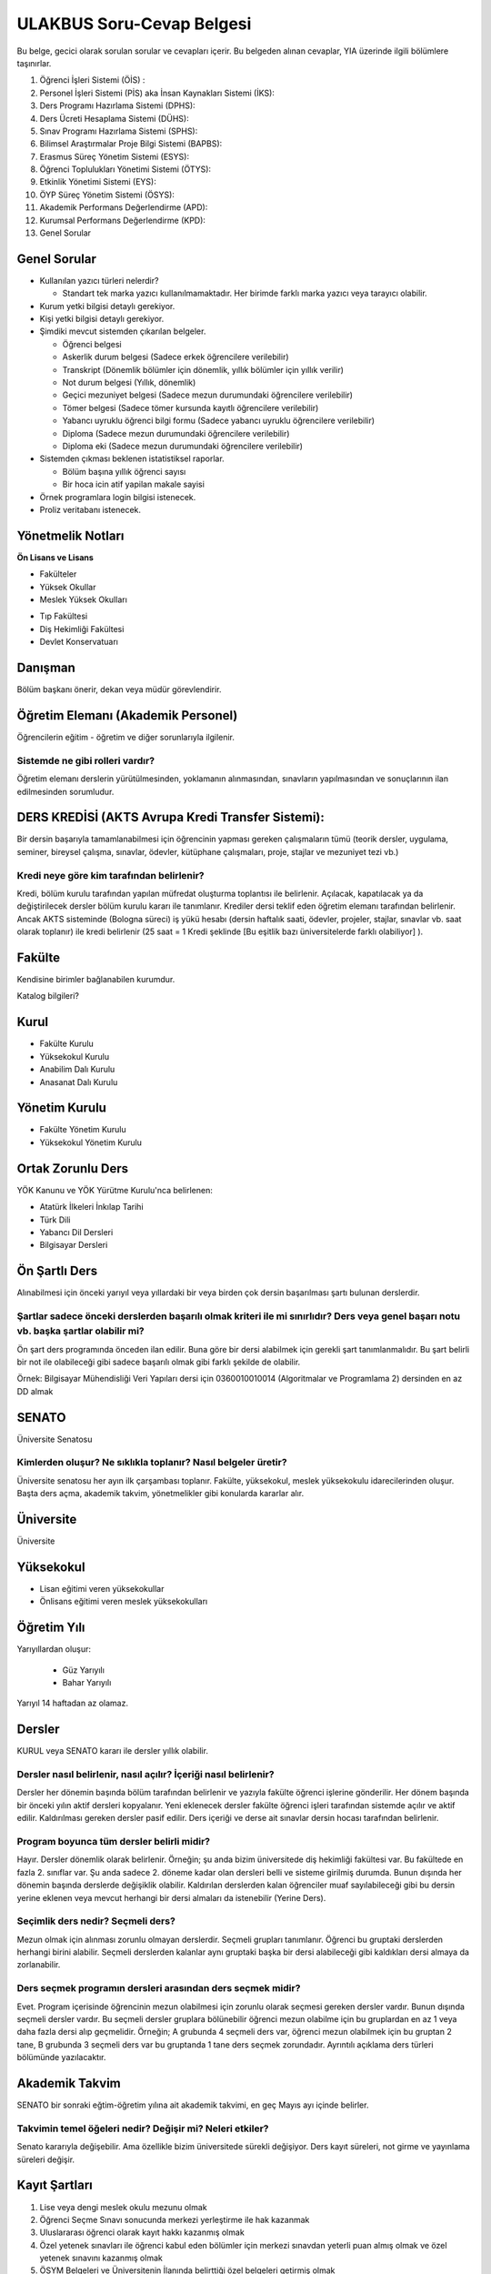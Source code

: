 ++++++++++++++++++++++++++
ULAKBUS Soru-Cevap Belgesi
++++++++++++++++++++++++++

Bu belge, gecici olarak sorulan sorular ve cevapları içerir. Bu belgeden alınan cevaplar, YIA üzerinde ilgili bölümlere taşınırlar.

1. Öğrenci İşleri Sistemi (ÖİS) :
2. Personel İşleri Sistemi (PİS) aka İnsan Kaynakları Sistemi (İKS):
3. Ders Programı Hazırlama Sistemi (DPHS):
4. Ders Ücreti Hesaplama Sistemi (DÜHS):
5. Sınav Programı Hazırlama Sistemi (SPHS):
6. Bilimsel Araştırmalar Proje Bilgi Sistemi (BAPBS):
7. Erasmus Süreç Yönetim Sistemi (ESYS):
8. Öğrenci Toplulukları Yönetimi Sistemi (ÖTYS):
9. Etkinlik Yönetimi Sistemi (EYS):
10. ÖYP Süreç Yönetim Sistemi (ÖSYS):
11. Akademik Performans Değerlendirme (APD):
12. Kurumsal Performans Değerlendirme (KPD):
13. Genel Sorular

Genel Sorular
-------------

- Kullanılan yazıcı türleri nelerdir?

  * Standart tek marka yazıcı kullanılmamaktadır. Her birimde farklı marka yazıcı veya tarayıcı olabilir.

- Kurum yetki bilgisi detaylı gerekiyor.

- Kişi yetki bilgisi detaylı gerekiyor.

- Şimdiki mevcut sistemden çıkarılan belgeler.

  * Öğrenci belgesi

  * Askerlik durum belgesi (Sadece erkek öğrencilere verilebilir)

  * Transkript (Dönemlik bölümler için dönemlik, yıllık bölümler için yıllık verilir)

  * Not durum belgesi (Yıllık, dönemlik)

  * Geçici mezuniyet belgesi (Sadece mezun durumundaki öğrencilere verilebilir)

  * Tömer belgesi (Sadece tömer kursunda kayıtlı öğrencilere verilebilir)

  * Yabancı uyruklu öğrenci bilgi formu (Sadece yabancı uyruklu öğrencilere verilebilir)

  * Diploma (Sadece mezun durumundaki öğrencilere verilebilir)

  * Diploma eki (Sadece mezun durumundaki öğrencilere verilebilir)

- Sistemden çıkması beklenen istatistiksel raporlar.

  * Bölüm başına yıllık öğrenci sayısı

  * Bir hoca icin atif yapilan makale sayisi

- Örnek programlara login bilgisi istenecek.

- Proliz veritabanı istenecek.

Yönetmelik Notları
------------------

**Ön Lisans ve Lisans**

+ Fakülteler
+ Yüksek Okullar
+ Meslek Yüksek Okulları
- Tıp Fakültesi
- Diş Hekimliği Fakültesi
- Devlet Konservatuarı

Danışman
--------
Bölüm başkanı önerir, dekan veya müdür görevlendirir.

Öğretim Elemanı (Akademik Personel)
-----------------------------------
Öğrencilerin eğitim - öğretim ve diğer sorunlarıyla ilgilenir.

------------------------------------
**Sistemde ne gibi rolleri vardır?**
------------------------------------
Öğretim elemanı derslerin yürütülmesinden, yoklamanın alınmasından, sınavların yapılmasından ve sonuçlarının ilan edilmesinden sorumludur.

DERS KREDİSİ (AKTS Avrupa Kredi Transfer Sistemi):
--------------------------------------------------

Bir dersin başarıyla tamamlanabilmesi için öğrencinin yapması gereken çalışmaların tümü (teorik dersler, uygulama, seminer, bireysel çalışma, sınavlar, ödevler, kütüphane çalışmaları, proje, stajlar ve mezuniyet tezi vb.)

----------------------------------------------
**Kredi neye göre kim tarafından belirlenir?**
----------------------------------------------

Kredi, bölüm kurulu tarafından yapılan müfredat oluşturma toplantısı ile belirlenir. Açılacak, kapatılacak ya da değiştirilecek dersler bölüm kurulu kararı ile tanımlanır. Krediler dersi teklif eden öğretim elemanı tarafından belirlenir. Ancak AKTS sisteminde (Bologna süreci) iş yükü hesabı (dersin haftalık saati, ödevler, projeler, stajlar, sınavlar vb. saat olarak toplanır) ile kredi belirlenir (25 saat = 1 Kredi şeklinde [Bu eşitlik bazı üniversitelerde farklı olabiliyor] ).

Fakülte
-------

Kendisine birimler bağlanabilen kurumdur.

Katalog bilgileri?

Kurul
-----

+ Fakülte Kurulu
+ Yüksekokul Kurulu
+ Anabilim Dalı Kurulu
+ Anasanat Dalı Kurulu

Yönetim Kurulu
--------------

+ Fakülte Yönetim Kurulu
+ Yüksekokul Yönetim Kurulu

Ortak Zorunlu Ders
------------------

YÖK Kanunu ve YÖK Yürütme Kurulu'nca belirlenen:

- Atatürk İlkeleri İnkılap Tarihi
- Türk Dili
- Yabancı Dil Dersleri
- Bilgisayar Dersleri

Ön Şartlı Ders
--------------

Alınabilmesi için önceki yarıyıl veya yıllardaki bir veya birden çok dersin başarılması şartı bulunan derslerdir.

-----------------------------------------------------------------------------------------------------------------------------------------
**Şartlar sadece önceki derslerden başarılı olmak kriteri ile mi sınırlıdır? Ders veya genel başarı notu vb. başka şartlar olabilir mi?**
-----------------------------------------------------------------------------------------------------------------------------------------

Ön şart ders programında önceden ilan edilir. Buna göre bir dersi alabilmek için gerekli şart tanımlanmalıdır. Bu şart belirli bir not ile olabileceği gibi sadece başarılı olmak gibi farklı şekilde de olabilir.

Örnek: Bilgisayar Mühendisliği Veri Yapıları dersi için 0360010010014 (Algoritmalar ve Programlama 2) dersinden en az DD almak


SENATO
------

Üniversite Senatosu

------------------------------------------------------------------
**Kimlerden oluşur? Ne sıklıkla toplanır? Nasıl belgeler üretir?**
------------------------------------------------------------------

Üniversite senatosu her ayın ilk çarşambası toplanır. Fakülte, yüksekokul, meslek yüksekokulu idarecilerinden oluşur. Başta ders açma, akademik takvim, yönetmelikler gibi konularda kararlar alır.

Üniversite
----------

Üniversite

Yüksekokul
----------

+ Lisan eğitimi veren yüksekokullar
+ Önlisans eğitimi veren meslek yüksekokulları

Öğretim Yılı
------------

Yarıyıllardan oluşur:

  * Güz Yarıyılı

  * Bahar Yarıyılı

Yarıyıl 14 haftadan az olamaz.

Dersler
-------

KURUL veya SENATO kararı ile dersler yıllık olabilir.

---------------------------------------------------------------------
**Dersler nasıl belirlenir, nasıl açılır? İçeriği nasıl belirlenir?**
---------------------------------------------------------------------

Dersler her dönemin başında bölüm tarafından belirlenir ve yazıyla fakülte öğrenci işlerine gönderilir. Her dönem başında bir önceki yılın aktif dersleri kopyalanır. Yeni eklenecek dersler fakülte öğrenci işleri tarafından sistemde açılır ve aktif edilir. Kaldırılması gereken dersler pasif edilir.
Ders içeriği ve derse ait sınavlar dersin hocası tarafından belirlenir.

----------------------------------------------
**Program boyunca tüm dersler belirli midir?**
----------------------------------------------

Hayır. Dersler dönemlik olarak belirlenir. Örneğin; şu anda bizim üniversitede diş hekimliği fakültesi var. Bu fakültede en fazla 2. sınıflar var. Şu anda sadece 2. döneme kadar olan dersleri belli ve sisteme girilmiş durumda. Bunun dışında her dönemin başında derslerde değişiklik olabilir. Kaldırılan derslerden kalan öğrenciler muaf sayılabileceği gibi bu dersin yerine eklenen veya mevcut herhangi bir dersi almaları da istenebilir (Yerine Ders).

--------------------------------------
**Seçimlik ders nedir? Seçmeli ders?**
--------------------------------------

Mezun olmak için alınması zorunlu olmayan derslerdir. Seçmeli grupları tanımlanır. Öğrenci bu gruptaki derslerden herhangi birini alabilir. Seçmeli derslerden kalanlar aynı gruptaki başka bir dersi alabileceği gibi kaldıkları dersi almaya da zorlanabilir.

---------------------------------------------------------------
**Ders seçmek programın dersleri arasından ders seçmek midir?**
---------------------------------------------------------------

Evet. Program içerisinde öğrencinin mezun olabilmesi için zorunlu olarak seçmesi gereken dersler vardır. Bunun dışında seçmeli dersler vardır. Bu seçmeli dersler gruplara bölünebilir öğrenci mezun olabilme için bu gruplardan en az 1 veya daha fazla dersi alıp geçmelidir. Örneğin; A grubunda 4 seçmeli ders var, öğrenci mezun olabilmek için bu gruptan 2 tane, B grubunda 3 seçmeli ders var bu gruptanda 1 tane ders seçmek zorundadır. Ayrıntılı açıklama ders türleri bölümünde yazılacaktır.

Akademik Takvim
---------------

SENATO bir sonraki eğtim-öğretim yılına ait akademik takvimi, en geç Mayıs ayı içinde  belirler.

-------------------------------------------------------------
**Takvimin temel öğeleri nedir? Değişir mi? Neleri etkiler?**
-------------------------------------------------------------

Senato kararıyla değişebilir. Ama özellikle bizim üniversitede sürekli değişiyor. Ders kayıt süreleri, not girme ve yayınlama süreleri değişir.

Kayıt Şartları
--------------

1. Lise veya dengi meslek okulu mezunu olmak
2. Öğrenci Seçme Sınavı sonucunda merkezi yerleştirme ile hak kazanmak
3. Uluslararası öğrenci olarak kayıt hakkı kazanmış olmak
4. Özel yetenek sınavları ile öğrenci kabul eden bölümler için merkezi sınavdan yeterli puan almış olmak ve özel yetenek sınavını kazanmış olmak
5. ÖSYM Belgeleri ve Üniversitenin İlanında belirttiği özel belgeleri getirmiş olmak
6. Lisans veya Önlisans programı için aynı zamanda başka örgün ya da kontenjan sınırlaması olan açıköğretim ya da uzaktan eğitim programında kayıtlı olmamak.
7. Kayıt için belgelerin aslı veya üniversite tarafından onaylı kopyaları kabul edilir.
8. Kanun için bizzat başvuru veya mazeretleri gerekçesiyle noter vekaletname ise vekil / kanuni temsilcisi

Kayıt Yenileme
--------------

- Akademik takvimde süreleri belirlenir.
- Süresi içinde öğrenci katkı payını veya ikinci öğretim ücretini öder.
- Ders kayıtlarını yaptırıp danışmanına onaylatır.
- Birinci sınıftaki öğrenci birinci yarıyıl ve yıl derslerine de kayıt yaptırmış sayılır.
- Ücretini yatırmayan öğrenci, öğrencilik haklarından faydalanamaz. Derslere devam edemez, sınavlara giremez.
- Süresi içinde mazeret gösteren öğrenciler, geç kayıtlar için belirlenen süre içerisinde başvurmak şartı ile yönetim kurulu kararıyla kabul edilir.
- Akademik takvimde belirlenen süre içerisinde öğrenciler danışman onayıyla ders seçebilir veya ders bırakabilir.

Ücretler
--------

+ Katkı Payı
+ İkinci Öğretim Ücreti

--------------------------------------------------
**Ücret olarak tanımlanacak başka birşey var mı?**
--------------------------------------------------

Harçlarla ilgili yönetmelik değişti. Artık 2 farklı ücret alınıyor:

**Normal Öğretim:** Normal öğrenimdeki öğrenciler normal öğrenim süresi içerisinde harç ödemiyorlar. Normal öğrenim süresini dolduran öğrenciler harç + ders ücreti şeklinde 2 ücretin toplamını ödemek zorundalar. Harç miktarı her bölüm için değişiyor. Ders ücreti harç ücretinin, dönemdeki AKTS toplamına bölümünün, öğrencinin başarız olduğu ve o dönemde alacağı derslerin AKTS toplamına çarpımının 1,5 katı şeklinde hesaplanıyor.
Örneğin; 2 yıllık bir MYO için:

1.dönem = 0TL

2.dönem = 0TL

3.dönem = 0TL

4.dönem = 0TL

5.dönem = Harç + ders ücreti

-- Harç = 300TL

-- Uzatmalı dersleri A dersi 4 kredi, B dersi 2 Kredi; toplam 6 kredi

-- Yılda almaları gereken kredi sayısı 30 AKTS

300 / 30 = 10   |    6*10=60   |   60 * 1,5 = 90

Toplam = 300 + 90 = 390 TL

Önceden, harç ücretleri ders kaydından önce açılıyor, harç yatıran öğrenciler ders kaydı yapabiliyordu. Fakat bu sistemde önce ders kaydı yapacaklar, sistem ücretini hesaplayacak. Ders Kaydı öğrenci harcını yatırdığı anda danışman onayı yapılabilir konuma geçecek.
Maksimum süre hesaplanırken öğrencinin kayıt dondurduğu yıllar dahil edilmeyecek. Afla veya intibakla gelen öğrenciler için başlangıç dönemi girilecek ve bu dönemden itibaren kaç tane aktif dönemi varsa sayularak maksimum süreyi geçip geçmediği tespit edilecek.

**2. Öğretim:** Normal öğrenimdeki gibi hesaplanıyor. Fakat 1. dönemden itibaren harç ücreti alınıyor.
Ayrıntılar 26 Kasım 2014 Resmi gazete MADDE 29; `link <http://www.resmigazete.gov.tr/main.aspx?home=http://www.resmigazete.gov.tr/eskiler/2014/11/20141126.htm&main=http://www.resmigazete.gov.tr/eskiler/2014/11/20141126.htm>`_

Kayıt Dondurma
--------------

Haklı ve geçerli mazereti olan öğrencilerin öğrenim süreleri, yönetim kurulu kararıyla dondurulur. Sağlık ile ilgili mazeretlerde sağlık kurulu raporu zorunludur.

Bölüm
-----

-------------------------------------------------------------------------------------
**Özel yetenek sınavı var mı? Özel yetenek dışında özel kayıt şartları olabilir mi?**
-------------------------------------------------------------------------------------

Program
-------

+ Eğitim - Öğretim Programı

Bir bölümün tüm öğrenim programıdır. Ders ve uygulamalardan oluşur. Her ders ve uygulamanın bu programda bir kredisi mevcuttur.

Bölüm, Anabilim, Anasanat Dalı Kurulu'nun önerisi üzerine kurul tarafından karara bağlanarak en geç Mayıs ayı içinde rektörlüğe sunulur. Senato onayı ile kesinleşir. Sonraki yıllara ait değişikler için de aynı yol izlenir.

+ Ön Lisans Programları

120 Kredi

+ Lisans Programları

240 Kredi

+ Lisans ve Yüksek Lisans Birlikte Veren Programlar

   5 yıllık programlar için 300 Kredi

   6 yıllık programlar için 360 Kredi

------------------------------------------------------------------
**Programdaki değişiklikler gelecek yıllar için geçerli olur mu?**
------------------------------------------------------------------

Versiyonlama yapmamız gerek. Dersler ve kredi değerleri programın ilgili versiyonuna bağlanmalı.

------------------------------------------------------------------------------
**Aynı ders başka bir programda farklı bir kredi değerine sahip olabilir mi?**
------------------------------------------------------------------------------

- Aynı ders başka bir programda farklı bir derstir.

- Aynı ders başka bir programda aynı ders ise aynı krediye sahiptir.

Ders Açma
---------

Ders Seçme
----------

- Öncelik alt yarıyıllarda hiç alınmayan, devamsız veya başarısız derslerdir.

- Alınabilecek toplam kredi min 30 - max 45 AKTS'dir.

    * alt yarıyıl dersleri dahildir.

    * yandal veya çift anadal hariçtir.

- Önşartlı dersler, bağlı dersler tamamlanmadan seçilemezler.

- Üst yarıyıl / yıl derslerini

    * Tüm alt yarıyıl derslerinin tamamından başarılı öğrenciler alabilir.

    * Üst yarıyıl ile birlikte 45 AKTS geçilemez.

      * Üst yarıyıl 45 AKTS'nin %20'sini geçmemek

      * Not ortalaması >= 3.00

  şartları ile alabilir.

    * Danışmanının olumlu görüşü

- Öğrenci başarılı olduğu dersleri not yükseltmek için yeniden ve devam zorunluluğu olmadan alabilir. Alınan son not geçerli olur.

- Normal öğretim ve ikinci öğretim öğrencileri birbirlerinden ders alamazlar.

- Kayıt dondurma, uzaklaştırma cezası veya kayıt yenilemeyip dönem kaybeden ögrenci kaldığı dönemden devam eder. Bir üst yarıyıldan ders alamazlar.

-----------------------------------------------------------------------------------------------------------------------------------------
**Programdan kaldırılan ve yerine herhangi bir ders konulmayan herhangi bir dersten başarısız olan öğrenci, o dersten muaf sayılır mı??**
-----------------------------------------------------------------------------------------------------------------------------------------

-----------------------------------------------------------------------------------------------------------------------------------
**Öğrenci azlığı nedeniyle sınıf teşkil edilemediği için normal ve ikinci öğretim birleştirilerek ders yapılan programlar var mı?**
-----------------------------------------------------------------------------------------------------------------------------------

İlgili bölüm/anabilim/anasanat dalı kurulu uygun gördüğü hallerde başka fakülte ve bölümlerden dersler alınabilir.

-----------------------------------------------------------------------------------------------------
**Seçmeli derslerin açılabilmesi için en az 10 öğrenci kayıt yaptırmalıdır. Bu sayı değişebilir mi?**
-----------------------------------------------------------------------------------------------------

Eğer ders veya bölüm kapanmamışsa bir ders her zaman yeni öğrenciye sahiptir ve yeni öğrenciler için hep açık tutulmalıdır. Seçilmeye de müsaittir.

--------------------------------------------------
**Şubeler neye göre açılır? Nasıl karar verilir?**
--------------------------------------------------

Fakülte öğrenci işleri tarafından açılır. Öğrenci sayısı fazla olduğunda tek sınıfta ders işlenemeyeceği için öğrenciler ve dersler şubelere bölünür.
Öğrenciler 1. sınıfa geldiğinde fakülte öğrenci işleri tarafından birden çok şubeye bölünebilir. Burada hazır şablonlar sunmamız gerekebilir. Öğrenci numarası tek öğrencileri 1. şubeye çift öğrencileri 2. şubeye at. Veya ilk 30 öğrenciyi 1. şubeye kalanları 2. şubeye at vb.
Öğrencinin şubesinin dışında ayrıca derslerinde şubesi oluyor. Dersin şubelerine aynı hoca girebileceği gibi farklı hocalarda girebilir.
Ders kaydı yapılırken öğrencilerin sadece kendi şubesindeki hocayı seçmesi zorunlu tutulabilir veya öğrencinin herhangi bir şubeye ders kaydı yapması sağlanabilir.
Ders Şubelerinin bölüm içi ve bölüm dışı kontenjanları olur. Bu kontenjanlar aşılamaz.

Program değişmediği sürece öğrencinin alması gereken dersler sabittir. Program ileriye yönelik değişir.

2010 - Öğrenci kayıt yaptırdı. Bu yıl itibarıyla 7. dönem, 2014 güz, Cobol dersi var.

2010 - Mayısta program değişti. Cobol - Fortran oldu.

2011 - Değişiklik geçerli oldu. Bu sene ve sonraki sene kayıt yaptıranlar 7. dönem 2015'te, Fortran alacaklar.

2011 - 2011'de 7. döneme başlayanlar hangi dersi alacak?

2014 - 2010'da kayıt yaptıran hangi dersi alacak?

-------------------------------------------------------------------------------------------------------------------------------------------------------
**Başka bir ifadeyle; program degişikliği sonucu, programlar çatallanabilir mi, öğrenciler farklı derslerden oluşan programlara sahip olabilirler mi?**
-------------------------------------------------------------------------------------------------------------------------------------------------------

Uzaktan Eğitim Dersleri
-----------------------

Esaslar senato tarafından belirlenir.


Ön Şartlı Dersler
-----------------

Ön şartlı dersler ve ön şartlar senato onayı ile belirlenir.


Değişim Öğrencileri
-------------------

- Bir veya iki yarıyıl öğrenci kaydı yapılabilir.

- Bu süre boyunca öğrencilerin kaydı üniversitede tutulur.

- Öğrencilerin hangi dersleri alacağı değişim program koordinatörü yardımıyla belirlenip, bölüm kurulunun teklifi ve fakülte yönetim kurulunun onayı ile kesinleşir.

-------------------------------------------------------------------------------------------------------------------------------------------------------------------------------------------------------------
**Öğrencinin başarısız olduğu dersler yerine ilgili dönemde almadğı dersler arasindan danışmanın uygun göreceği ve bölüm başkanınn önerisi üzerine fakülte yönetim kurulunca onaylanan hangi dersleri alır?**
-------------------------------------------------------------------------------------------------------------------------------------------------------------------------------------------------------------

---------------------------------------------------------------------------------------------------------------------------------------------------------------------------------------------------------------------------
**Aynı değişim programı kapsamında üniversitelerden gelen öğrencilere de üniversitede okudukları süre içerisinde bu yönetmelik hükümleri uygulanır ve aldıkları dersler için kendilerine transkript verilir mi?**
---------------------------------------------------------------------------------------------------------------------------------------------------------------------------------------------------------------------------

Devamlılık
----------

Öğrenci, derslere ve uygulamalara devam etmek zorundadır.

--------------------------------------------------------------------------------------------
**Teorik derslerin % 30’undan ve / veya uygulamaların % 20’sinden fazlasına devam etmeyen,**
--------------------------------------------------------------------------------------------

------------------------------------------------------------------------------------------------------------------
**Uygulamalarda başarılı olamayan öğrenci o dersin genel sınavına giremez.  Bütün programlar için mi geçerli?**
------------------------------------------------------------------------------------------------------------------

- Tekrarlanan derslerde önceki dönemde devam şartı yerine getirilmiş ise, ara sınavlara girmek kaydıyla bu derslerde devam şartı aranmaz.

- Ancak, uygulama sınavı yapılan dersler ile sınıf geçme sistemi uygulanan fakülte ve yüksekokullar için devam şartı aranır.

Devamın denetimi, dekanlık veya yüksekokul müdürlüğünce uygun görülen bir yöntemle yapılır. Devamsız öğrencilerin durumu genel sınavlardan önce ilgili öğretim elemanı tarafından ilân edilir.

Staj Uygulaması
---------------

Sınavlar
--------

Türleri
-------

- Ara Sınav

  * her yarıyılda en az bir tane

- Genel Sınav

  * dersin tamamlandığı yarıyıl veya yıl sonunda yapılır.

  * bu sınava girebilme şartı

      - devam zorunluluğu

      - uygulamalı bir ders ise uygulamalarda başarılı olmaktır.

- Bütünleme

  * genel sınava girme hakkı olup giremeyen veya başarılı olamayanlar girebilir.

- Tek ders

  * mezuniyetleri için tek ders kalan öğrenciler,

  * ilgili dersin devam zorunluluğunu yerine getirmeyen veya dersi hiç almamış olanlar bu sınava giremezler. Ara sınav şartı aranmadan CC ile öğrenci başarılı sayılır.

- Muafiyet

  * Yabancı dil hazırlık sınıfında okumak zorunda olanlar için ilgili dil dersinden yarıyıl başında açılır.

- Mazeret

  * Geçerli mazeretleri olan öğrencilere ara sınavlar için tanınan haktır. Başka hiçbir sınav için mazeret sınavı uygulanmaz.

Biçimleri
---------

- Yazılı
- Sözlü
- Yazılı - Sözlü
- Uygulamalı

Uygulamalı derslerin ek sınavları olabilir. Ek sınavlarda alınan ara sınav şartı aranmaksızın en az CC ise öğrenci başarılı sayılır.

Ara sınav sonuçları en geç genel sınavdan 15 gün önce öğretim görevlileri tarafından sisteme girilmelidir.

Genel sınav sonuçları, sınavların ardından 5 gün içinde ilan edilmelidir.


+---------------+-----------+---------------+
|Puanlar        |   Notlar  | Katsayılar    |
+---------------+-----------+---------------+
|90-100         |    AA     |    4.00       |
+---------------+-----------+---------------+
|85-89          |    BA     |    3.50       |
+---------------+-----------+---------------+
|75-84          |    BB     |    3.00       |
+---------------+-----------+---------------+
|70-74          |    CB     |    2.50       |
+---------------+-----------+---------------+
|60-69          |    CC     |    2.00       |
+---------------+-----------+---------------+
|55-59          |    DC     |    1.50       |
+---------------+-----------+---------------+
|50-54          |    DD     |    1.00       |
+---------------+-----------+---------------+
|40-49          |    FD     |    0.50       |
+---------------+-----------+---------------+
|0-39           |    FF     |    0.00       |
+---------------+-----------+---------------+
|--             |    F      |    0.00       |
+---------------+-----------+---------------+


+-------------------------------+---------------------------------------------------------------------------------------------------------------+
|        AA,BA,BB,CB,CC         |    Başarılı                                                                                                   |
+-------------------------------+---------------------------------------------------------------------------------------------------------------+
|        DC                     |    Şartlı Başarılı (Teorik ve Ortak zorunlu dersler için)                                                     |
+-------------------------------+---------------------------------------------------------------------------------------------------------------+
|        DD,FD,FF               |    Başarısız                                                                                                  |
+-------------------------------+---------------------------------------------------------------------------------------------------------------+
|        F                      |    Devamsızlık veya uygulamadan başarısız, genel sınava girme hakkı bulunmayan öğrenci                        |
+-------------------------------+---------------------------------------------------------------------------------------------------------------+
|        G                      |    Geçer notu, kredisiz derslerde başarılı olan öğrenci                                                       |
+-------------------------------+---------------------------------------------------------------------------------------------------------------+
|        K                      |    Geçmez not, kredisiz derslerde başarısız öğrenci                                                           |
+-------------------------------+---------------------------------------------------------------------------------------------------------------+
|        M                      |    Dikey/yatay geçişle kabul olunan başarılı sayıldıkları dersler                                             |
+-------------------------------+---------------------------------------------------------------------------------------------------------------+

Başarı
------

Bir dersten AA, BA, BB, CB veya CC alınmışsa o dersten başarılı sayılır.

Ayrıca dönem / yıl ağırlıklı not ortalaması 2.50 olan öğrenci DC olan derslerden de başarılı sayılır.

Eğitim Süreleri
---------------

**İlk kayıttan itibaren**

Bir yıl süreli yabancı dil hazırlık sınıfı + Ön Lisans ise azami 4 yıl

Lisans ise azami 7 yıl

Lisan + Yüksek Lisans ise azami 9 yıl

- başarılı olmadıysa kayıt ücretlerini ödemek koşulu ile ders ve sınavlara katılma hariç, öğrencilere tanınan diğer haklardan yararlandırılmaksızın öğrencilik statüleri devam eder.

---------------------------------------------------------------------------------------------------------------------------------------------------------------------------------------------------------
**Mesela okula girip yemek yiyemezler, yurtlarda barınamazlar, indirimli kartlardan faydalanamazlar, sosyal etkinliklere öğrenci sıfatı ile katılamazlar, okulu öğrenci olarak temsil edemezler vb. mi?**
---------------------------------------------------------------------------------------------------------------------------------------------------------------------------------------------------------

Üniversiteden süreli uzaklaştırma cezası alan öğrencilerin ceza süreleri ve mesleki hazırlık sınıfı için verilen ek süreler eğitim-öğretim süresinden sayılır. Ancak yabancı dil hazırlık sınıfı için verilen ek süreler eğitim-öğretim süresinden sayılmaz.

Kayıt Silme
-----------

- İlgili mevzuat hükümlerine göre üniversiteden çıkarma cezası almış olması.

- Öğrenci tarafından yazılı olarak kayıtlı olduğu birim ile ilişiğinin kesilmesi talebinde bulunması.

- Kayıt esnasında istenen belgelerden herhangi birinin daha sonradan gerçeğe aykırı olduğunun tespit edilmesi.

----------------------------------------------
**Fakülte  Yönetim Kurulu kararı mı gerekli?**
----------------------------------------------

----------------------------------------------------------------------------------------------------------------------------------------------------------------------------------
**Kayıt silindiğinde tam olarak neler olacak? Notları silecek miyiz? Kaydı silinmiş öğrencinin sistemle ilişkisi nasil olacak? Nelerden faydalanacak, nelerden faydalanamayacak?**
----------------------------------------------------------------------------------------------------------------------------------------------------------------------------------

Afla geri dönebilir.

Mazeret (Yönetimi?)
-------------------

Mazeret bitiş tarihinden itibaren en geç bir hafta içinde bildirimde bulunmalıdır. Bu süre içinde bildirilmeyen mazeret kabul edilmez. Ara sınav dışında başka sınavlar için mazeret kabul edilmez.

Mazeret yönetmelikte öngörülen devam süresine dahil edilmez. Kaybedilen süre eğitim-öğretim süresine eklenir.

Raporlu öğrenciler sınava girmezler. Sınava girerlerse, sınavları geçersiz sayılır.

Yatay ve Dikey Geçişler
-------------------------

Yatay ve dikey geçiş ile gelen öğrencilerin intibakları ilgili kararlar yönetim kurulu kararı ile verilir.

Üniversitenin bir fakültesinin bir bölümünden bir başka fakültesinin veya aynı fakültenin bir başka bölümüne geçiş senato kararlarına göre yapılır.

Çift Anadal ve Yan Dal
-----------------------

Çift anadal ve yan dal eğitim-öğretimi ile ilgili usul ve esaslar, ilgili mevzuat çerçevesinde senatoca belirlenir.

Yabancı Dil Destekli Eğitim
---------------------------

Senatoca belirlenen şartlara uygun olmak kaydıyla, ilgili kurulun önerisi ve senatonun onayı ile hazırlık sınıfı olan bölümlerde yabancı dil destekli eğitim yaptırılabilir. Bu eğitimin şartları senatoca belirlenir.

Mezuniyet
---------

Bir öğrencinin kayıtlı olduğu programdan mezun olabilmesi için o programdaki bütün dersleri almış ve başarmış olması ve mezuniyet ağırlıklı not ortalamasının en az 2.00 olması gerekir.

Mezuniyet tarihi, o sınav dönemindeki sınavın son günüdü̈r.

Ancak, bu tarihe kadar tek ders, staj, endüstriye dayalı öğretim, bitirme ödevi/tezi, arazi çalışması vb. sebeplerle mezun olamayan öğrenciler; tek ders sınavında başarılı olduğu veya bu çalışmaların tamamlanarak kabul edildiği tarihte mezun olurlar.

Mezuniyetleri müteakip akademik yıla taşan öğrenciler ise, o yarıyılın da katkı payını veya ikinci öğretim ücretini öderler.

Ancak tek ders sınavında başarılı olan öğrenciden o dönemin harcı alınmaz.

Diploma yüksek onur/onur belgesi
---------------------------------

* Mezun olmaya hak kazanmış

* Disiplin cezası almamış

* Mezuniyet ağırlıklı not ortalaması

3.50-4.00 - diploma yüksek onur öğrencisi

3.00-3.49 - diploma onur öğrencisi

Öğrenciye diploması ile birlikte diploma yüksek onur/diploma onur öğrencisi olduğunu gösteren bir belge verilir. Diploma ekinde belirtilir.

Diplomalar
----------

Eğitim-öğretim programini başarıyla tamamlayan öğrencilere verilir.

Fakülte -> Lisans

Yüksekokul -> Ön lisans diploması verilir.

Diplomalar hazırlanıncaya kadar, öğrenciye diplomasını alırken iade etmek üzere geçici mezuniyet belgesi verilebilir.

Diploma ve mezuniyet belgeleri rektörlükçe soğuk damga ile mühürlenir. Diplomaların şekli ve üzerinde yer alacak bilgiler rektörlükçe düzenlenir.

Diploma eki (onur belgeleri vb.) diplomayla birlikte ücretsiz olarak öğrencinin isteğine bağlı olmaksızın verilir.

---------------------------------------------------------------------------------------------------------------------------------------------------------------------------------
**Lisans Programının ilk dört yarıyılının bütün derslerinden başarılı olanlara istemeleri halinde ön lisans diploması verilir. Ön lisans alanların ilişiği kesilmiş sayılır mı?**
---------------------------------------------------------------------------------------------------------------------------------------------------------------------------------

Evet.

------------------------------------------------------------------------------------------
**Tıp dışında tüm lisans bölümleri için bu durum geçerli midir? Mesela eğitim fakültesi?**
------------------------------------------------------------------------------------------

Tebligat ve Adres Bildirme
--------------------------

Bildirim - Tebligat kayıt sırasında bildirilen adrese yapılır. Adres değişikliği ve bilgi değişikliği öğrencinin sorumluluğundadır. Eski adrese gitmiş ise tebligat yapılmış sayılır.

BEŞİNCİ BÖLÜM

Çeşitli ve Son Hükümler
---------------------------

Yabancı Dil Hazırlık Sınıfı
---------------------------

Senato kararı ile açılır. Öğretim ve sınav esasları senato tarafından belirlenir.

Kurul üyeleri ABD başkanlarından.
Bunlardan birisi de bölüm başkanı.

Fakülte
-------

Bölüm

Anabilim Dalı

Anasanat Dalı

Eğitim-öğretim Programı

Kurullar
--------

Fakülte Kurulu

Yüksekokul Kurulu

Bölüm / Anabilim / Anasanat Dalı Kurulu

-------------------------
**Kilit görevler neler?**
-------------------------

Dekan

Sekreter

Fakülte Kurulu

Anabilim Dalı

Başkan

Öğretim Üyeleri

----------------------------------------------
**Fakülte Yönetim Kurulu kimlerden oluşuyor?**
----------------------------------------------

Müdür

Yüksekokul Kurulu

Yüksekokul Yönetim Kurulu


Akademik Personel Türleri
-------------------------

**SORU:**  Programdaki değişiklikler gelecek yıllar için geçerli olur mu?

**CEVAP:** Versiyonlama yapmamız gerek. Dersler ve kredi değerleri programın ilgili versiyonuna bağlanmalı.

**SORU:** Aynı ders başka bir programda farklı bir kredi değerine sahip olabilir mi?

**CEVAP:** Ders kodu farklı olmak şartıyla aynı isimde ders olabilir ve kredisi farklı olabilir.
(Ders adı ve kodunun aynı olması kredilerin aynı olacağı anlamına gelmez)

DERSID	DERSKODU		DERSADI	YIL	BOLUM	DONEM	KREDI
1		MAT101		Matematik 1	2012	1		1		4
2		MAT101		Matematik 1	2012	2		1		3

**SORU:** Mucahit, veritabanında şu an eksik olduğunu düşündüğün alanları buraya yazar mısın?

**SORU:** Anabilim dalı, anasanat dalı nerede yer alır?

**CEVAP:** Bölümlerin altında yer alır.

Örnek:

Fen Fakültesi

Matematik-Bilgisayar Bilimleri Bölümü

Uygulamalı Matematik ---> Anabilim Dalı

Analiz ---> Anabilim Dalı

Geometri ---> Anabilim Dalı

**SORU:** Yatay geçiş vb. durumlarda ya da üniversiteler arası ders eşleştirme bakımından,

--------------------------------------------
**Derslerin denkliği nasıl hesap ediliyor?**
--------------------------------------------

--------------------------------------------
**Puanlı muafiyet, puansız muafiyet nedir?**
--------------------------------------------

**CEVAP:**

Bölüm kurulu kararı ile belirleniyor. Hocalar inceliyor hangi ders hangi ders için karşılık gelebilir. Sonuç bölüm kurulu kararı yazısı ile öğrenci işlerine bildiriliyor. (İntibak İşlemi)

Başarılı sayıldı ise notu girilerek muaf sayılırken, bazen muafiyet için başarılı başarısız demek yeterli olmaktadır. (Notlu muaf / harf CC-AA ve Notsuz muaf/ harf G)
